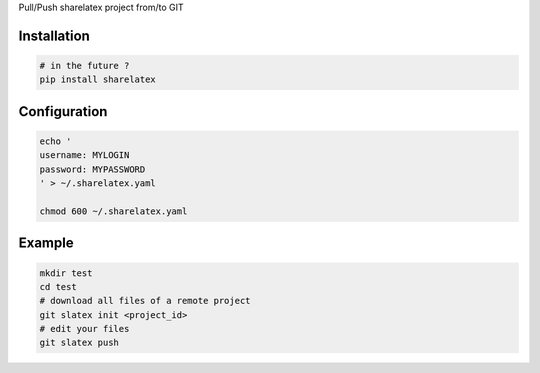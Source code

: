 Pull/Push sharelatex project from/to GIT

Installation
------------


.. code:: bash

    # in the future ?
    pip install sharelatex


Configuration
-------------

.. code:: bash

    echo '
    username: MYLOGIN
    password: MYPASSWORD
    ' > ~/.sharelatex.yaml

    chmod 600 ~/.sharelatex.yaml

Example
-------

.. code:: bash

    mkdir test
    cd test
    # download all files of a remote project
    git slatex init <project_id>
    # edit your files
    git slatex push
